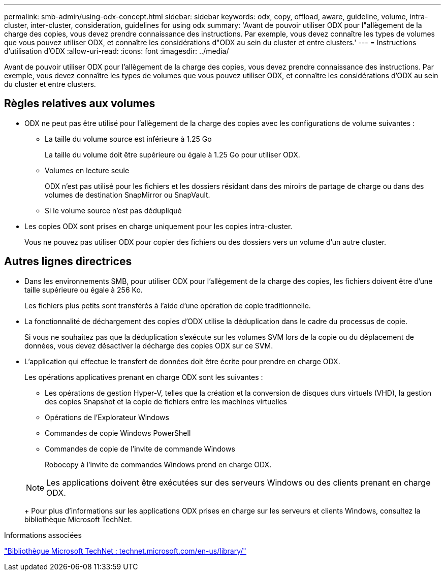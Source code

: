 ---
permalink: smb-admin/using-odx-concept.html 
sidebar: sidebar 
keywords: odx, copy, offload, aware, guideline, volume, intra-cluster, inter-cluster, consideration, guidelines for using odx 
summary: 'Avant de pouvoir utiliser ODX pour l"allègement de la charge des copies, vous devez prendre connaissance des instructions. Par exemple, vous devez connaître les types de volumes que vous pouvez utiliser ODX, et connaître les considérations d"ODX au sein du cluster et entre clusters.' 
---
= Instructions d'utilisation d'ODX
:allow-uri-read: 
:icons: font
:imagesdir: ../media/


[role="lead"]
Avant de pouvoir utiliser ODX pour l'allègement de la charge des copies, vous devez prendre connaissance des instructions. Par exemple, vous devez connaître les types de volumes que vous pouvez utiliser ODX, et connaître les considérations d'ODX au sein du cluster et entre clusters.



== Règles relatives aux volumes

* ODX ne peut pas être utilisé pour l'allègement de la charge des copies avec les configurations de volume suivantes :
+
** La taille du volume source est inférieure à 1.25 Go
+
La taille du volume doit être supérieure ou égale à 1.25 Go pour utiliser ODX.

** Volumes en lecture seule
+
ODX n'est pas utilisé pour les fichiers et les dossiers résidant dans des miroirs de partage de charge ou dans des volumes de destination SnapMirror ou SnapVault.

** Si le volume source n'est pas dédupliqué


* Les copies ODX sont prises en charge uniquement pour les copies intra-cluster.
+
Vous ne pouvez pas utiliser ODX pour copier des fichiers ou des dossiers vers un volume d'un autre cluster.





== Autres lignes directrices

* Dans les environnements SMB, pour utiliser ODX pour l'allègement de la charge des copies, les fichiers doivent être d'une taille supérieure ou égale à 256 Ko.
+
Les fichiers plus petits sont transférés à l'aide d'une opération de copie traditionnelle.

* La fonctionnalité de déchargement des copies d'ODX utilise la déduplication dans le cadre du processus de copie.
+
Si vous ne souhaitez pas que la déduplication s'exécute sur les volumes SVM lors de la copie ou du déplacement de données, vous devez désactiver la décharge des copies ODX sur ce SVM.

* L'application qui effectue le transfert de données doit être écrite pour prendre en charge ODX.
+
Les opérations applicatives prenant en charge ODX sont les suivantes :

+
** Les opérations de gestion Hyper-V, telles que la création et la conversion de disques durs virtuels (VHD), la gestion des copies Snapshot et la copie de fichiers entre les machines virtuelles
** Opérations de l'Explorateur Windows
** Commandes de copie Windows PowerShell
** Commandes de copie de l'invite de commande Windows
+
Robocopy à l'invite de commandes Windows prend en charge ODX.

+
[NOTE]
====
Les applications doivent être exécutées sur des serveurs Windows ou des clients prenant en charge ODX.

====
+
Pour plus d'informations sur les applications ODX prises en charge sur les serveurs et clients Windows, consultez la bibliothèque Microsoft TechNet.





.Informations associées
http://technet.microsoft.com/en-us/library/["Bibliothèque Microsoft TechNet : technet.microsoft.com/en-us/library/"]
